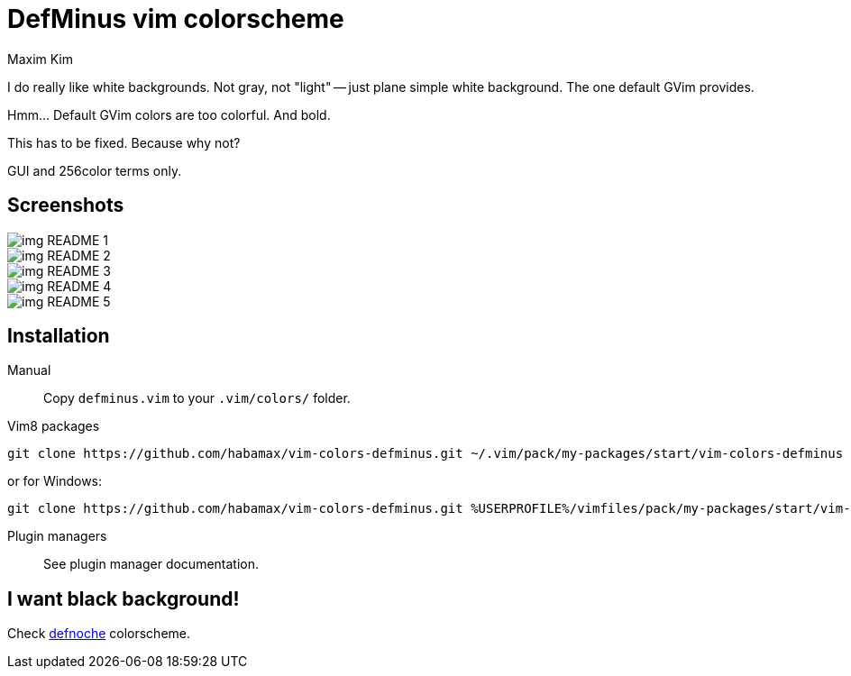 = DefMinus vim colorscheme
:author: Maxim Kim
:experimental:
:icons: font
:autofit-option:
:source-highlighter: rouge
:rouge-style: github
:source-linenums-option:
:imagesdir: images

[.lead]
I do really like white backgrounds. Not gray, not "light" -- just plane
simple white background. The one default GVim provides. 

[.lead]
Hmm... Default GVim colors are too colorful. And bold.

[.lead]
This has to be fixed. Because why not?

[.lead]
GUI and 256color terms only.

== Screenshots


image::img_README_1.png[]

image::img_README_2.png[]

image::img_README_3.png[]

image::img_README_4.png[]

image::img_README_5.png[]

== Installation

Manual::
Copy `defminus.vim` to your `.vim/colors/` folder.

Vim8 packages::
[source,bash]
git clone https://github.com/habamax/vim-colors-defminus.git ~/.vim/pack/my-packages/start/vim-colors-defminus

or for Windows:

[source,bash]
git clone https://github.com/habamax/vim-colors-defminus.git %USERPROFILE%/vimfiles/pack/my-packages/start/vim-colors-defminus

Plugin managers::
See plugin manager documentation.


== I want black background!

Check https://github.com/habamax/vim-colors-defnoche[defnoche] colorscheme.
